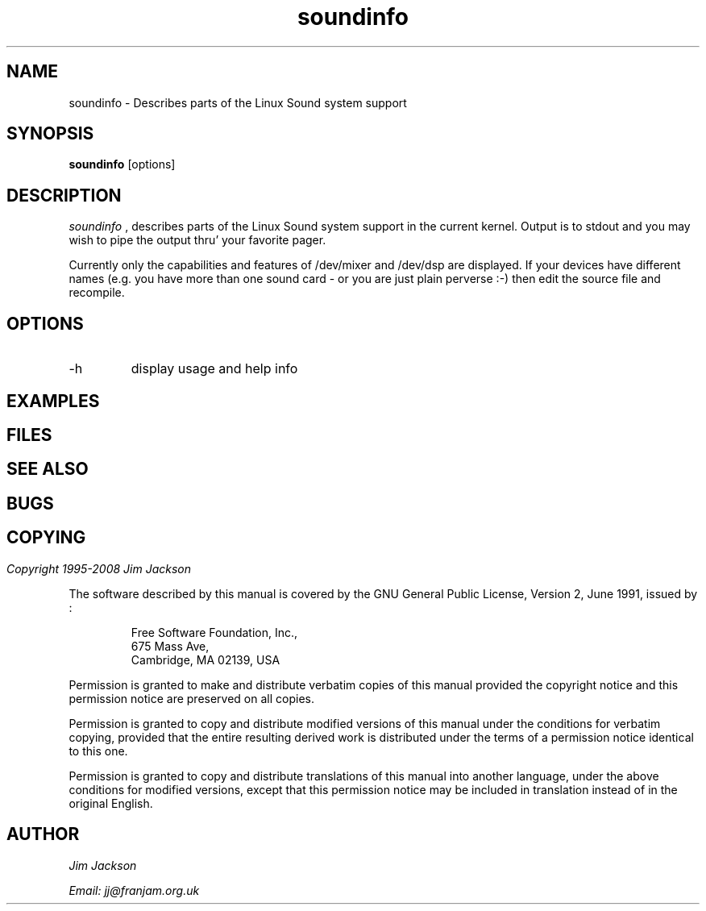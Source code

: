 .TH soundinfo 1 "27 Oct 1996" "Release 1" "Linux System Manual"
.SH NAME
soundinfo \- Describes parts of the Linux Sound system support
.SH SYNOPSIS
.B soundinfo
[options]
.SH DESCRIPTION
.I soundinfo
, describes parts of the Linux Sound system support in the current kernel.
Output is to stdout and you may wish to pipe the output thru' your favorite
pager.
.PP
Currently only the capabilities and features of /dev/mixer and /dev/dsp
are displayed. If your devices have different names (e.g. you have more than
one sound card - or you are just plain perverse :-) then edit the source
file and recompile.
.SH OPTIONS
.IP -h
display usage and help info
.SH EXAMPLES
.SH
.SH FILES
.SH
.SH SEE ALSO
.SH
.SH BUGS
.SH
.SH COPYING
.I Copyright\ 1995-2008\ Jim\ Jackson
.PP
The software described by this manual is covered by the GNU General
Public License, Version 2, June 1991, issued by :
.IP
Free Software Foundation, Inc.,
.br
675 Mass Ave,
.br
Cambridge, MA 02139, USA
.PP
Permission is granted to make and distribute verbatim copies of
this manual provided the copyright notice and this permission notice
are preserved on all copies.
.PP
Permission is granted to copy and distribute modified versions of this
manual under the conditions for verbatim copying, provided that the
entire resulting derived work is distributed under the terms of a
permission notice identical to this one.
.PP
Permission is granted to copy and distribute translations of this
manual into another language, under the above conditions for modified
versions, except that this permission notice may be included in
translation instead of in the original English.
.SH AUTHOR
.I Jim Jackson
.br
.sp
.I Email: jj@franjam.org.uk
.br
